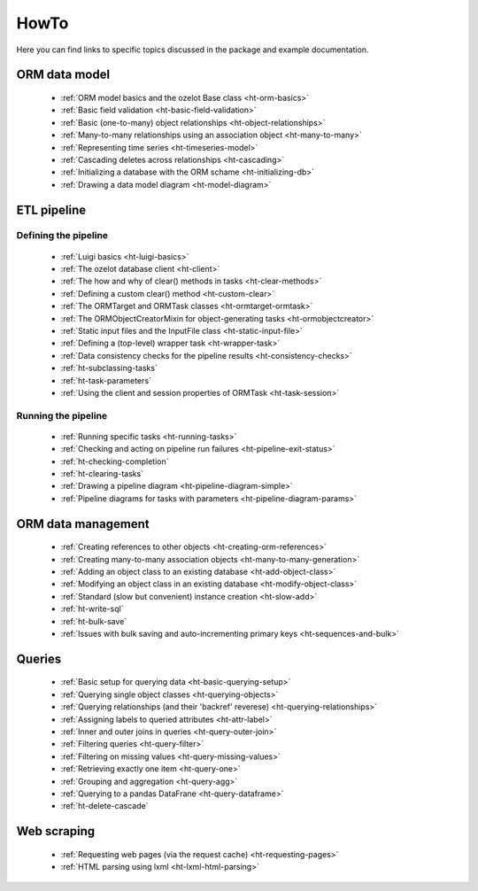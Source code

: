 .. _howto:

HowTo
*****

Here you can find links to specific topics discussed in the package and example
documentation.

ORM data model
==============

    - :ref:`ORM model basics and the ozelot Base class <ht-orm-basics>`
    - :ref:`Basic field validation <ht-basic-field-validation>`
    - :ref:`Basic (one-to-many) object relationships <ht-object-relationships>`
    - :ref:`Many-to-many relationships using an association object <ht-many-to-many>`
    - :ref:`Representing time series <ht-timeseries-model>`
    - :ref:`Cascading deletes across relationships <ht-cascading>`
    - :ref:`Initializing a database with the ORM schame <ht-initializing-db>`
    - :ref:`Drawing a data model diagram <ht-model-diagram>`

ETL pipeline
============

Defining the pipeline
---------------------

    - :ref:`Luigi basics <ht-luigi-basics>`
    - :ref:`The ozelot database client <ht-client>`
    - :ref:`The how and why of clear() methods in tasks <ht-clear-methods>`
    - :ref:`Defining a custom clear() method <ht-custom-clear>`
    - :ref:`The ORMTarget and ORMTask classes <ht-ormtarget-ormtask>`
    - :ref:`The ORMObjectCreatorMixin for object-generating tasks <ht-ormobjectcreator>`
    - :ref:`Static input files and the InputFile class <ht-static-input-file>`
    - :ref:`Defining a (top-level) wrapper task <ht-wrapper-task>`
    - :ref:`Data consistency checks for the pipeline results <ht-consistency-checks>`
    - :ref:`ht-subclassing-tasks`
    - :ref:`ht-task-parameters`
    - :ref:`Using the client and session properties of ORMTask <ht-task-session>`

Running the pipeline
--------------------

    - :ref:`Running specific tasks <ht-running-tasks>`
    - :ref:`Checking and acting on pipeline run failures <ht-pipeline-exit-status>`
    - :ref:`ht-checking-completion`
    - :ref:`ht-clearing-tasks`
    - :ref:`Drawing a pipeline diagram <ht-pipeline-diagram-simple>`
    - :ref:`Pipeline diagrams for tasks with parameters <ht-pipeline-diagram-params>`


ORM data management
===================

    - :ref:`Creating references to other objects <ht-creating-orm-references>`
    - :ref:`Creating many-to-many association objects <ht-many-to-many-generation>`
    - :ref:`Adding an object class to an existing database <ht-add-object-class>`
    - :ref:`Modifying an object class in an existing database <ht-modify-object-class>`
    - :ref:`Standard (slow but convenient) instance creation <ht-slow-add>`
    - :ref:`ht-write-sql`
    - :ref:`ht-bulk-save`
    - :ref:`Issues with bulk saving and auto-incrementing primary keys <ht-sequences-and-bulk>`


Queries
=======

    - :ref:`Basic setup for querying data <ht-basic-querying-setup>`
    - :ref:`Querying single object classes <ht-querying-objects>`
    - :ref:`Querying relationships (and their 'backref' reverese) <ht-querying-relationships>`
    - :ref:`Assigning labels to queried attributes <ht-attr-label>`
    - :ref:`Inner and outer joins in queries <ht-query-outer-join>`
    - :ref:`Filtering queries <ht-query-filter>`
    - :ref:`Filtering on missing values <ht-query-missing-values>`
    - :ref:`Retrieving exactly one item <ht-query-one>`
    - :ref:`Grouping and aggregation <ht-query-agg>`
    - :ref:`Querying to a pandas DataFrane <ht-query-dataframe>`
    - :ref:`ht-delete-cascade`

Web scraping
============

    - :ref:`Requesting web pages (via the request cache) <ht-requesting-pages>`
    - :ref:`HTML parsing using lxml <ht-lxml-html-parsing>`

